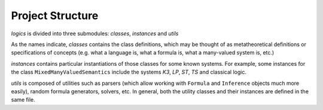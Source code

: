 Project Structure
=================

`logics` is divided into three submodules: `classes`, `instances` and `utils`

As the names indicate, `classes` contains the class definitions, which may be thought of as metatheoretical definitions
or specifications of concepts (e.g. what a language is, what a formula is, what a many-valued system is, etc.)

`instances` contains particular instantiations of those classes for some known systems. For example, some instances
for the class ``MixedManyValuedSemantics`` include the systems `K3`, `LP`, `ST`, `TS` and classical logic.

`utils` is composed of utilities such as parsers (which allow working with ``Formula`` and ``Inference`` objects much
more easily), random formula generators, solvers, etc. In general, both the utility classes and their instances are
defined in the same file.
